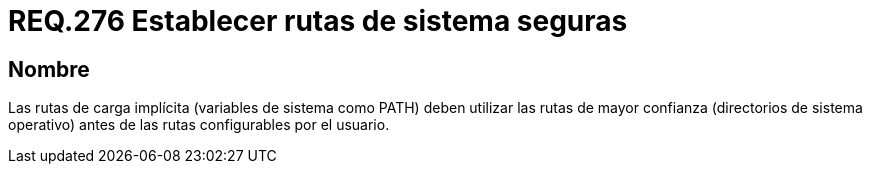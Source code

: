 :slug: rules/276/
:category: rules
:description: En el presente documento se detallan los requerimientos de seguridad relacionados a la configuración segura de variables de sistema. Por lo tanto, este requerimiento sugiere establecer rutas vinculadas a directorios del sistema operativo por encima de las configuradas por el usuario.
:keywords: Ruta, PATH, Sistema Operativo, Configurar, Seguridad, Usuario.
:rules: yes

= REQ.276 Establecer rutas de sistema seguras

== Nombre

Las rutas de carga implícita (variables de sistema como +PATH+)
deben utilizar las rutas de mayor confianza (directorios de sistema operativo)
antes de las rutas configurables por el usuario.

